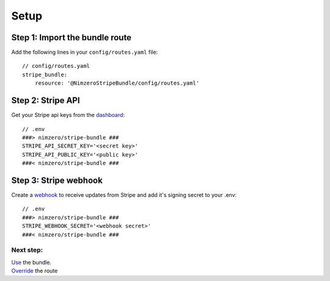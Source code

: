 =====
Setup
=====

Step 1: Import the bundle route
~~~~~~~~~~~~~~~~~~~~~~~~~~~~~~~

Add the following lines in your ``config/routes.yaml`` file::

    // config/routes.yaml
    stripe_bundle:
        resource: '@NimzeroStripeBundle/config/routes.yaml'

Step 2: Stripe API
~~~~~~~~~~~~~~~~~~

Get your Stripe api keys from the `dashboard`_::

    // .env
    ###> nimzero/stripe-bundle ###
    STRIPE_API_SECRET_KEY='<secret key>'
    STRIPE_API_PUBLIC_KEY='<public key>'
    ###< nimzero/stripe-bundle ###

Step 3: Stripe webhook
~~~~~~~~~~~~~~~~~~~~~~

Create a `webhook`_ to receive updates from Stripe and add it's signing secret to your .env::

    // .env
    ###> nimzero/stripe-bundle ###
    STRIPE_WEBHOOK_SECRET='<webhook secret>'
    ###< nimzero/stripe-bundle ###


Next step:
==========
| `Use`_ the bundle.
| `Override`_ the route

.. _`dashboard`: https://dashboard.stripe.com/apikeys
.. _`webhook`: https://stripe.com/docs/webhooks
.. _`Use`: usage.rst
.. _`Override`: override.rst